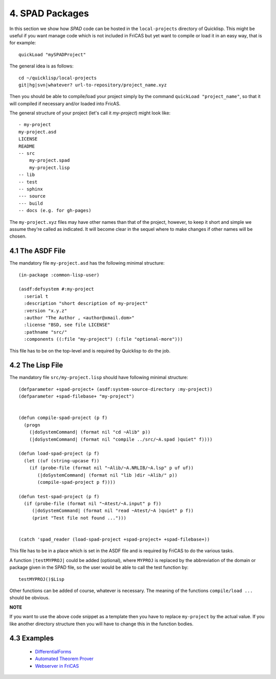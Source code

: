 ================
4. SPAD Packages
================
In this section we show how *SPAD* code can be hosted
in the ``local-projects`` directory of Quicklisp. This
might be useful if you want manage code which is not 
included in FriCAS but yet want to compile or load it
in an easy way, that is for example::

  quickLoad "mySPADProject" 

The general idea is as follows::

  cd ~/quicklisp/local-projects
  git|hg|svn|whatever? url-to-repository/project_name.xyz

Then you should be able to compile/load your project simply
by the command ``quickLoad "project_name"``, so that it will
compiled if necessary and/or loaded into FricAS.

The general structure of your project (let's call it *my-project*)
might look like::

   - my-project
   my-project.asd
   LICENSE
   README
   -- src
       my-project.spad
       my-project.lisp
   -- lib
   -- test
   -- sphinx
   --- source
   --- build
   -- docs (e.g. for gh-pages)

The ``my-project.xyz`` files may have other names than that of the project, 
however, to keep it short and simple we assume they're called as indicated. 
It will become clear in the sequel where to make changes if other names will 
be chosen.  

4.1 The ASDF File
~~~~~~~~~~~~~~~~~
The mandatory file ``my-project.asd`` has the following minimal structure::

  (in-package :common-lisp-user)

  (asdf:defsystem #:my-project
    :serial t
    :description "short description of my-project"
    :version "x.y.z"
    :author "The Author , <author@xmail.dom>"
    :license "BSD, see file LICENSE"
    :pathname "src/"
    :components ((:file "my-project") (:file "optional-more")))

This file has to be on the top-level and is required by Quicklisp
to do the job.

4.2 The Lisp File
~~~~~~~~~~~~~~~~~
The mandatory file ``src/my-project.lisp`` should have following minimal structure::

  (defparameter +spad-project+ (asdf:system-source-directory :my-project))
  (defparameter +spad-filebase+ "my-project")
  

  (defun compile-spad-project (p f)
    (progn
      (|doSystemCommand| (format nil "cd ~Alib" p))
      (|doSystemCommand| (format nil "compile ../src/~A.spad )quiet" f))))

  (defun load-spad-project (p f)
    (let ((uf (string-upcase f))
      (if (probe-file (format nil "~Alib/~A.NRLIB/~A.lsp" p uf uf))
         (|doSystemCommand| (format nil "lib )dir ~Alib/" p))
         (compile-spad-project p f))))

  (defun test-spad-project (p f) 
    (if (probe-file (format nil "~Atest/~A.input" p f))
       (|doSystemCommand| (format nil "read ~Atest/~A )quiet" p f))
       (print "Test file not found ...")))   
   

  (catch 'spad_reader (load-spad-project +spad-project+ +spad-filebase+))



This file has to be in a place which is set in the ASDF file and is required by 
FriCAS to do the various tasks.

A function ``|testMYPROJ|`` could be added (optional), where ``MYPROJ`` 
is replaced by the abbreviation of the domain or package given in the SPAD 
file, so the user would be able to call the test function by::

  testMYPROJ()$Lisp
 
Other functions can be added of course, whatever is necessary.
The meaning of the functions ``compile/load ...`` should be obvious.


**NOTE**

If you want to use the above code snippet as a template then you have to replace
``my-project`` by the actual value. If you like another
directory structure then you will have to change this in the function bodies.


4.3 Examples
~~~~~~~~~~~~

  * `DifferentialForms`_
  * `Automated Theorem Prover`_
  * `Webserver in FriCAS`_


.. _DifferentialForms: https://github.com/nilqed/dform
.. _Automated Theorem Prover: https://github.com/nilqed/fricas_snark
.. _Webserver in FriCAS: https://github.com/nilqed/webSPAD











